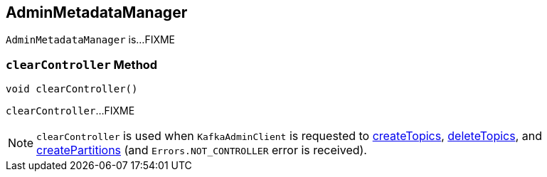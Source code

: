 == [[AdminMetadataManager]] AdminMetadataManager

`AdminMetadataManager` is...FIXME

=== [[clearController]] `clearController` Method

[source, java]
----
void clearController()
----

`clearController`...FIXME

NOTE: `clearController` is used when `KafkaAdminClient` is requested to <<kafka-KafkaAdminClient.adoc#createTopics, createTopics>>, <<kafka-KafkaAdminClient.adoc#deleteTopics, deleteTopics>>, and <<kafka-KafkaAdminClient.adoc#createPartitions, createPartitions>> (and `Errors.NOT_CONTROLLER` error is received).
